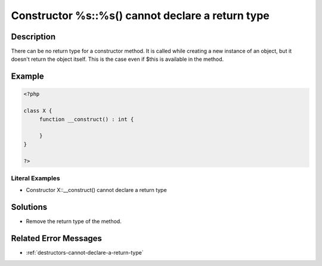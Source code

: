 .. _constructor-%s::%s()-cannot-declare-a-return-type:

Constructor %s::%s() cannot declare a return type
-------------------------------------------------
 
	.. meta::
		:description:
			Constructor %s::%s() cannot declare a return type: There can be no return type for a constructor method.

		:og:type: article
		:og:title: Constructor %s::%s() cannot declare a return type
		:og:description: There can be no return type for a constructor method
		:og:url: https://php-errors.readthedocs.io/en/latest/messages/constructor-%25s%3A%3A%25s%28%29-cannot-declare-a-return-type.html

Description
___________
 
There can be no return type for a constructor method. It is called while creating a new instance of an object, but it doesn't return the object itself. This is the case even if $this is available in the method. 

Example
_______

.. code-block:: php

   <?php
   
   class X {
   	function __construct() : int {
   	
   	}
   }
   
   ?>


Literal Examples
****************
+ Constructor X::__construct() cannot declare a return type

Solutions
_________

+ Remove the return type of the method.

Related Error Messages
______________________

+ :ref:`destructors-cannot-declare-a-return-type`
